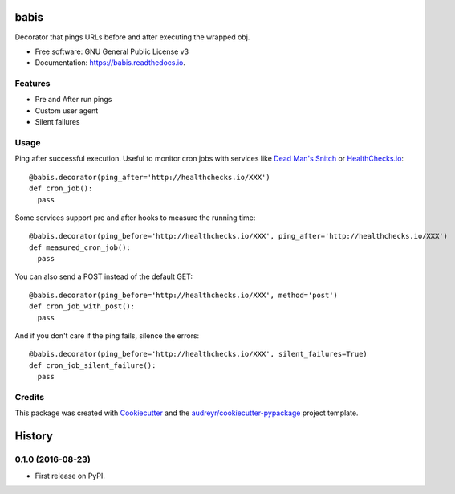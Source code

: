 ===============================
babis
===============================


.. image:: https://img.shields.io/pypi/v/babis.svg
        :target: https://pypi.python.org/pypi/babis

.. image:: https://img.shields.io/travis/glogiotatidis/babis.svg
        :target: https://travis-ci.org/glogiotatidis/babis

.. image:: https://readthedocs.org/projects/babis/badge/?version=latest
        :target: https://babis.readthedocs.io/en/latest/?badge=latest
        :alt: Documentation Status

.. image:: https://pyup.io/repos/github/glogiotatidis/babis/shield.svg
     :target: https://pyup.io/repos/github/glogiotatidis/babis/
     :alt: Updates


Decorator that pings URLs before and after executing the wrapped obj.


* Free software: GNU General Public License v3
* Documentation: https://babis.readthedocs.io.

Features
--------

* Pre and After run pings
* Custom user agent
* Silent failures

Usage
-----

Ping after successful execution. Useful to monitor cron jobs with services like
`Dead Man's Snitch`_ or `HealthChecks.io`_::

   @babis.decorator(ping_after='http://healthchecks.io/XXX')
   def cron_job():
     pass

Some services support pre and after hooks to measure the running time::

   @babis.decorator(ping_before='http://healthchecks.io/XXX', ping_after='http://healthchecks.io/XXX')
   def measured_cron_job():
     pass

You can also send a POST instead of the default GET::

   @babis.decorator(ping_before='http://healthchecks.io/XXX', method='post')
   def cron_job_with_post():
     pass

And if you don't care if the ping fails, silence the errors::

   @babis.decorator(ping_before='http://healthchecks.io/XXX', silent_failures=True)
   def cron_job_silent_failure():
     pass



Credits
---------

This package was created with Cookiecutter_ and the `audreyr/cookiecutter-pypackage`_ project template.

.. _Cookiecutter: https://github.com/audreyr/cookiecutter
.. _`audreyr/cookiecutter-pypackage`: https://github.com/audreyr/cookiecutter-pypackage
.. _`Dead Man's Snitch`: https://deadmanssnitch.com/
.. _`HealthChecks.io`: https://healthchecks.io/


=======
History
=======

0.1.0 (2016-08-23)
------------------

* First release on PyPI.


